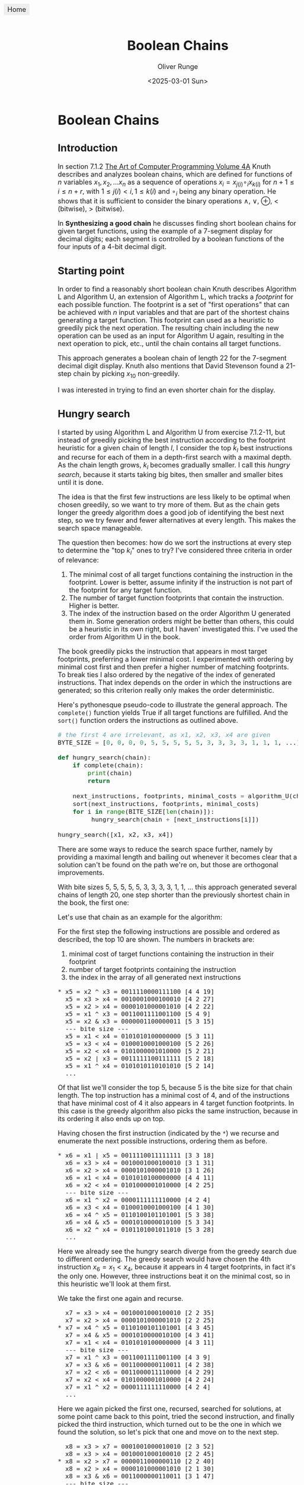 #+title: Boolean Chains
#+date: <2025-03-01 Sun>
#+author: Oliver Runge
#+export_file_name: release/index.html
#+html_head_extra: <style>body {font-size: large;}</style>
#+html_head_extra: <link rel="icon" href="./boolean-chains-favicon.png" type="image/png">
#+html_head_extra: <meta content="./boolean-chains-favicon.png" property="og:image">

#+begin_export html
<a href=".." style="position: fixed; top: 10px; left: 10px; background: #eee; padding: 5px 10px; border-radius: 5px; text-decoration: none;">Home</a>
#+end_export

* Boolean Chains
:PROPERTIES:
:CUSTOM_ID: boolean-chains
:END:
** Introduction
:PROPERTIES:
:CUSTOM_ID: introduction
:END:
In section 7.1.2 [[https://www.informit.com/store/art-of-computer-programming-volume-4a-combinatorial-9780201038040][The Art of Computer Programming Volume 4A]] Knuth describes and
analyzes  boolean chains, which are defined for functions of $n$ variables $x_1,
x_2, ...  x_n$ as a sequence of operations $x_i = x_{j(i)} \circ_i x_{k(i)}$ for
$n+1 \leq i \leq n + r$, with $1 \leq j(i) < i, 1 \leq k(i)$ and $\circ_i$ being
any binary operation. He shows that it is sufficient to consider the binary
operations $\land$, $\lor$, $\oplus$, $<$ (bitwise), $>$ (bitwise).

In *Synthesizing a good chain* he discusses finding short boolean chains for
given target functions, using the example of a 7-segment display for decimal
digits; each segment is controlled by a boolean functions of the four inputs of
a 4-bit decimal digit.

** Starting point
:PROPERTIES:
:CUSTOM_ID: starting-point
:END:
In order to find a reasonably short boolean chain Knuth describes Algorithm L
and Algorithm U, an extension of Algorithm L, which tracks a /footprint/ for
each possible function. The footprint is a set of "first operations" that can be
achieved with $n$ input variables and that are part of the shortest chains
generating a target function. This footprint can used as a heuristic to greedily
pick the next operation. The resulting chain including the new operation can be
used as an input for Algorithm U again, resulting in the next operation to pick,
etc., until the chain contains all target functions.

This approach generates a boolean chain of length 22 for the 7-segment decimal
digit display. Knuth also mentions that David Stevenson found a 21-step chain by
picking $x_{10}$ non-greedily.

I was interested in trying to find an even shorter chain for the display.

** Hungry search
:PROPERTIES:
:CUSTOM_ID: hungry-search
:END:
I started by using Algorithm L and Algorithm U from exercise 7.1.2-11, but
instead of greedily picking the best instruction according to the footprint
heuristic for a given chain of length $l$, I consider the top $k_l$ best
instructions and recurse for each of them in a depth-first search with a
maximal depth. As the chain length grows, $k_l$ becomes gradually smaller.
I call this /hungry search/, because it starts taking big bites, then smaller
and smaller bites until it is done.

The idea is that the first few instructions are less likely to be optimal when
chosen greedily, so we want to try more of them. But as the chain gets longer
the greedy algorithm does a good job of identifying the best next step, so we
try fewer and fewer alternatives at every length. This makes the search space
manageable.

The question then becomes: how do we sort the instructions at every step to
determine the "top $k_l$" ones to try? I've considered three criteria in order
of relevance:
1. The minimal cost of all target functions containing the instruction in the
   footprint. Lower is better, assume infinity if the instruction is not part of
   the footprint for any target function.
2. The number of target function footprints that contain the instruction. Higher
   is better.
3. The index of the instruction based on the order Algorithm U generated them
   in. Some generation orders might be better than others, this could be a
   heuristic in its own right, but I haven' investigated this. I've used the
   order from Algorithm U in the book.

The book greedily picks the instruction that appears in most target
footprints, preferring a lower minimal cost. I experimented with ordering
by minimal cost first and then prefer a higher number of matching footprints.
To break ties I also ordered by the negative of the index of generated
instructions. That index depends on the order in which the instructions are
generated; so this criterion really only makes the order deterministic.

Here's pythonesque pseudo-code to illustrate the general approach. The
~complete()~ function yields True if all target functions are fulfilled. And the
~sort()~ function orders the instructions as outlined above.

#+begin_src python
# the first 4 are irrelevant, as x1, x2, x3, x4 are given
BYTE_SIZE = [0, 0, 0, 0, 5, 5, 5, 5, 5, 3, 3, 3, 3, 1, 1, 1, ...]

def hungry_search(chain):
    if complete(chain):
        print(chain)
        return

    next_instructions, footprints, minimal_costs = algorithm_U(chain)
    sort(next_instructions, footprints, minimal_costs)
    for i in range(BITE_SIZE[len(chain)]):
         hungry_search(chain + [next_instructions[i]])

hungry_search([x1, x2, x3, x4])
#+end_src

There are some ways to reduce the search space further, namely by providing a
maximal length and bailing out whenever it becomes clear that a solution can't
be found on the path we're on, but those are orthogonal improvements.

With bite sizes 5, 5, 5, 5, 5, 3, 3, 3, 3, 1, 1, ... this approach generated
several chains of length 20, one step shorter than the previously shortest chain
in the book, the first one:

\begin{aligned}
    x_5    &= x_2    \oplus x_3                   & \quad
    x_{12} &= x_5    \lor   x_9                   & \quad
    x_{19} &= x_1    \land  x_{14}                & \\

    x_6    &= x_1    \lor   x_5                   & \quad
    x_{13} &= x_{11} <      x_{12} = \overline{f} & \quad
    x_{20} &= x_9    \oplus x_{19} = \overline{a} & \\

    x_7    &= x_4    \oplus x_5                   & \quad
    x_{14} &= x_4    \land  x_{12}                & \quad
    x_{21} &= x_{10} \oplus x_{20}                & \\

    x_8    &= x_2    >      x_7                   & \quad
    x_{15} &= x_{13} \oplus x_{14}                & \quad
    x_{22} &= x_{17} >      x_{21}                & \\

    x_9    &= x_3    <      x_7                   & \quad
    x_{16} &= x_7    >      x_{15} = \overline{d} & \quad
    x_{23} &= x_{14} \oplus x_{22} = \overline{e} & \\

    x_{10} &= x_6    \lor   x_8    = g            & \quad
    x_{17} &= x_{11} \lor   x_{14}                & \quad
    x_{24} &= x_2    \oplus x_{22} = \overline{b} & \\

    x_{11} &= x_1    \oplus x_2                   & \quad
    x_{18} &= x_6    >      x_{17} = \overline{c} & \\
\end{aligned}

Let's use that chain as an example for the algorithm:

For the first step the following instructions are possible and ordered as
described, the top 10 are shown. The numbers in brackets are:
1. minimal cost of target functions containing the instruction in their
   footprint
2. number of target footprints containing the instruction
3. the index in the array of all generated next instructions

#+begin_src
  * x5 = x2 ^ x3 = 0011110000111100 [4 4 19]
    x5 = x3 > x4 = 0010001000100010 [4 2 27]
    x5 = x2 > x4 = 0000101000001010 [4 2 22]
    x5 = x1 ^ x3 = 0011001111001100 [5 4 9]
    x5 = x2 & x3 = 0000001100000011 [5 3 15]
    --- bite size ---
    x5 = x1 < x4 = 0101010100000000 [5 3 11]
    x5 = x3 < x4 = 0100010001000100 [5 2 26]
    x5 = x2 < x4 = 0101000001010000 [5 2 21]
    x5 = x2 | x3 = 0011111100111111 [5 2 18]
    x5 = x1 ^ x4 = 0101010110101010 [5 2 14]
    ...
#+end_src

Of that list we'll consider the top 5, because 5 is the bite size for that
chain length. The top instruction has a minimal cost of 4, and of the
instructions that have minimal cost of 4 it also appears in 4 target function
footprints. In this case is the greedy algorithm also picks the same
instruction, because in its ordering it also ends up on top.

Having chosen the first instruction (indicated by the ~*~) we recurse and
enumerate the next possible instructions, ordering them as before.

#+begin_src
  * x6 = x1 | x5 = 0011110011111111 [3 3 18]
    x6 = x3 > x4 = 0010001000100010 [3 1 31]
    x6 = x2 > x4 = 0000101000001010 [3 1 26]
    x6 = x1 < x4 = 0101010100000000 [4 4 11]
    x6 = x2 < x4 = 0101000001010000 [4 2 25]
    --- bite size ---
    x6 = x1 ^ x2 = 0000111111110000 [4 2 4]
    x6 = x3 < x4 = 0100010001000100 [4 1 30]
    x6 = x4 ^ x5 = 0110100101101001 [5 3 38]
    x6 = x4 & x5 = 0001010000010100 [5 3 34]
    x6 = x2 ^ x4 = 0101101001011010 [5 3 28]
    ...
#+end_src

Here we already see the hungry search diverge from the greedy search due to
different ordering. The greedy search would have chosen the 4th instruction $x_6
= x_1 < x_4$, because it appears in 4 target footprints, in fact it's the only
one. However, three instructions beat it on the minimal cost, so in this
heuristic we'll look at them first.

We take the first one again and recurse.

#+begin_src
    x7 = x3 > x4 = 0010001000100010 [2 2 35]
    x7 = x2 > x4 = 0000101000001010 [2 2 25]
  * x7 = x4 ^ x5 = 0110100101101001 [4 3 45]
    x7 = x4 & x5 = 0001010000010100 [4 3 41]
    x7 = x1 < x4 = 0101010100000000 [4 3 11]
    --- bite size ---
    x7 = x1 ^ x3 = 0011001111001100 [4 3 9]
    x7 = x3 & x6 = 0011000000110011 [4 2 38]
    x7 = x2 < x6 = 0011000011110000 [4 2 29]
    x7 = x2 < x4 = 0101000001010000 [4 2 24]
    x7 = x1 ^ x2 = 0000111111110000 [4 2 4]
    ...
#+end_src

Here we again picked the first one, recursed, searched for solutions, at some
point came back to this point, tried the second instruction, and finally picked
the third instruction, which turned out to be the one in which we found the
solution, so let's pick that one and move on to the next step.

#+begin_src
    x8 = x3 > x7 = 0001001000010010 [2 3 52]
    x8 = x3 > x4 = 0010001000100010 [2 2 45]
  * x8 = x2 > x7 = 0000011000000110 [2 2 40]
    x8 = x2 > x4 = 0000101000001010 [2 1 30]
    x8 = x3 & x6 = 0011000000110011 [3 1 47]
    --- bite size ---
    x8 = x1 ^ x3 = 0011001111001100 [3 1 9]
    x8 = x3 < x7 = 0100100001001000 [4 3 51]
    x8 = x3 & x7 = 0010000100100001 [4 3 50]
    x8 = x2 < x7 = 0110000001100000 [4 3 39]
    x8 = x1 < x4 = 0101010100000000 [4 3 11]
    ...
#+end_src

Again we try the first two, find nothing, try the third, and so on. Here are the
lists at every chosen step that lead to the given solution. I've also added
~[target]~ whenever the result is a target function. It's interesting that the
first instruction of the next step would've been a target function, but it was
not the step that yielded the solution, likely because it the instruction chosen
here would've been outside of the bite size window in the next step, which drops
to 3 after this step. [Note: this chain would not have been found with the
culling after target functions, see under improvements. Which is a data point
against that optimization.]

#+begin_src
    x9 = x6 | x8 = 0011111011111111 [1 1 84] [target]
    x9 = x3 & x6 = 0011000000110011 [3 1 51]
    x9 = x1 ^ x3 = 0011001111001100 [3 1 9]
  * x9 = x3 < x7 = 0100100001001000 [4 3 55]
    x9 = x3 & x7 = 0010000100100001 [4 3 54]
    --- bite size ----
    x9 = x1 < x4 = 0101010100000000 [4 3 11]
    x9 = x1 ^ x2 = 0000111111110000 [4 3 4]
    x9 = x6 & x7 = 0010100001101001 [4 2 78]
    x9 = x3 > x7 = 0001001000010010 [4 2 56]
    x9 = x2 < x7 = 0110000001100000 [4 2 44]
    ...
#+end_src

As mentioned, the bite size drops to 3 at this point.

#+begin_src
  * x10 = x6 | x8 = 0011111011111111 [1 1 99] [target]
    x10 = x1 ^ x2 = 0000111111110000 [3 3 4]
    x10 = x5 | x9 = 0111110001111100 [3 2 91]
    --- bite size ---
    x10 = x4 ^ x9 = 0001110100011101 [3 2 86]
    x10 = x1 ^ x9 = 0100100010110111 [3 2 33]
    x10 = x6 > x9 = 0011010010110111 [3 1 103]
    x10 = x3 & x6 = 0011000000110011 [3 1 61]
    x10 = x1 ^ x3 = 0011001111001100 [3 1 9]
    x10 = x1 < x4 = 0101010100000000 [4 2 11]
    x10 = x5 ^ x9 = 0111010001110100 [4 1 92]
    ...
#+end_src

#+begin_src
  * x11 = x1 ^  x2 = 0000111111110000 [3 3 4]
    x11 = x5 |  x9 = 0111110001111100 [3 2 100]
    x11 = x4 ^  x9 = 0001110100011101 [3 2 92]
    --- bite size ---
    x11 = x1 ^  x9 = 0100100010110111 [3 2 33]
    x11 = x9 < x10 = 0011011010110111 [3 1 118]
    x11 = x6 >  x9 = 0011010010110111 [3 1 112]
    x11 = x3 & x10 = 0011001000110011 [3 1 76]
    x11 = x3 &  x6 = 0011000000110011 [3 1 65]
    x11 = x1 ^  x3 = 0011001111001100 [3 1 9]
    x11 = x1 <  x4 = 0101010100000000 [4 2 11]
    ...
#+end_src

#+begin_src
  * x12 =  x5 |  x9 = 0111110001111100 [2 2 108]
    x12 = x10 & x11 = 0000111011110000 [3 2 149]
    x12 =  x6 & x11 = 0000110011110000 [3 2 127]
    --- bite size ---
    x12 =  x1 <  x4 = 0101010100000000 [3 2 10]
    x12 =  x9 & x11 = 0000100001000000 [3 1 144]
    x12 =  x9 < x10 = 0011011010110111 [3 1 141]
    x12 =  x6 > x11 = 0011000000001111 [3 1 128]
    x12 =  x6 >  x9 = 0011010010110111 [3 1 124]
    x12 =  x4 ^ x11 = 0101101010100101 [3 1 103]
    x12 =  x4 ^  x9 = 0001110100011101 [3 1 95]
    ...
#+end_src

#+begin_src
  * x13 = x11 < x12 = 0111000000001100 [1 1 170] [target]
    x13 =  x4 & x12 = 0101010001010100 [3 2 113]
    x13 = x11 & x12 = 0000110001110000 [3 1 169]
    --- bite size ---
    x13 = x10 & x11 = 0000111011110000 [3 1 165]
    x13 =  x9 & x11 = 0000100001000000 [3 1 160]
    x13 =  x9 < x10 = 0011011010110111 [3 1 157]
    x13 =  x8 | x12 = 0111111001111110 [3 1 155]
    x13 =  x7 > x11 = 0110000000001001 [3 1 146]
    x13 =  x6 > x11 = 0011000000001111 [3 1 138]
    x13 =  x6 & x11 = 0000110011110000 [3 1 137]
#+end_src

#+begin_src
  * x14 =  x4 & x12 = 0101010001010100 [3 3 126]
    --- bite size ---
    x14 = x11 & x12 = 0000110001110000 [3 1 206]
    x14 = x10 & x11 = 0000111011110000 [3 1 200]
    x14 =  x9 & x11 = 0000100001000000 [3 1 192]
    x14 =  x9 < x10 = 0011011010110111 [3 1 189]
    x14 =  x8 | x13 = 0111011000001110 [3 1 187]
    x14 =  x8 | x12 = 0111111001111110 [3 1 182]
    x14 =  x7 > x13 = 0000100101100001 [3 1 174]
    x14 =  x7 < x13 = 0001000000000100 [3 1 173]
    x14 =  x7 & x13 = 0110000000001000 [3 1 172]
    ...
#+end_src

#+begin_src
  * x15 = x13 ^ x14 = 0010010001011000 [2 1 234]
    --- bite size ---
    x15 = x11 | x14 = 0101111111110100 [2 1 231]
    x15 = x10 > x14 = 0010101010101011 [2 1 223]
    x15 =  x6 > x14 = 0010100010101011 [2 1 175]
    x15 =  x6 > x11 = 0011000000001111 [2 1 168]
    x15 =  x1 & x14 = 0000000001010100 [2 1 44]
    x15 =  x9 & x11 = 0000100001000000 [3 1 207]
    x15 =  x4 ^  x9 = 0001110100011101 [3 1 127]
    x15 =  x1 <  x4 = 0101010100000000 [3 1 10]
    x15 = x13 | x14 = 0111010001011100 [infinity 0 233]
#+end_src

#+begin_src
  * x16 =  x7 > x15 = 0100100100100001 [1 1 215] [target]
    --- bite size ---
    x16 = x11 | x14 = 0101111111110100 [2 1 267]
    x16 = x10 > x14 = 0010101010101011 [2 1 259]
    x16 =  x6 > x14 = 0010100010101011 [2 1 197]
    x16 =  x6 > x11 = 0011000000001111 [2 1 191]
    x16 =  x1 & x14 = 0000000001010100 [2 1 44]
    x16 =  x9 & x11 = 0000100001000000 [3 1 240]
    x16 =  x4 ^  x9 = 0001110100011101 [3 1 142]
    x16 =  x1 <  x4 = 0101010100000000 [3 1 10]
    x16 = x13 | x14 = 0111010001011100 [infinity 0 272]
    ...
#+end_src

#+begin_src
  * x17 = x11 | x14 = 0101111111110100 [2 1 295]
    --- bite size ---
    x17 = x10 > x14 = 0010101010101011 [2 1 285]
    x17 =  x6 > x14 = 0010100010101011 [2 1 218]
    x17 =  x6 > x11 = 0011000000001111 [2 1 213]
    x17 =  x1 & x14 = 0000000001010100 [2 1 44]
    x17 =  x9 & x11 = 0000100001000000 [3 1 264]
    x17 =  x5 ^ x16 = 0111010100011101 [3 1 201]
    x17 =  x4 | x16 = 0101110101110101 [3 1 178]
    x17 =  x4 ^  x9 = 0001110100011101 [3 1 156]
    x17 =  x1 >  x9 = 0000000010110111 [3 1 30]
#+end_src

#+begin_src
  * x18 =  x6 > x17 = 0010000000001011 [1 1 246] [target]
    --- bite size ---
    x18 =  x1 & x14 = 0000000001010100 [2 1 44]
    x18 =  x9 & x17 = 0100100001000000 [3 1 313]
    x18 =  x9 & x11 = 0000100001000000 [3 1 298]
    x18 =  x5 ^ x16 = 0111010100011101 [3 1 217]
    x18 =  x4 | x16 = 0101110101110101 [3 1 191]
    x18 =  x4 ^  x9 = 0001110100011101 [3 1 169]
    x18 =  x1 >  x9 = 0000000010110111 [3 1 30]
    x18 =  x1 <  x4 = 0101010100000000 [3 1 10]
    x18 = x16 ^ x17 = 0001011011010101 [infinity 0 357]
    ...
#+end_src

#+begin_src
  * x19 =  x1 & x14 = 0000000001010100 [2 1 44]
    --- bite size ---
    x19 =  x9 & x17 = 0100100001000000 [3 1 330]
    x19 =  x9 & x11 = 0000100001000000 [3 1 315]
    x19 =  x5 ^ x16 = 0111010100011101 [3 1 228]
    x19 =  x4 | x16 = 0101110101110101 [3 1 199]
    x19 =  x4 ^  x9 = 0001110100011101 [3 1 177]
    x19 =  x1 >  x9 = 0000000010110111 [3 1 30]
    x19 =  x1 <  x4 = 0101010100000000 [3 1 10]
    x19 = x16 ^ x18 = 0110100100101010 [infinity 0 385]
    x19 = x16 | x18 = 0110100100101011 [infinity 0 384]
    ...
#+end_src

#+begin_src
  * x20 = x9 ^ x19 = 0100100000011100 [1 1 356] [target]
    --- bite size ---
    x20 = x9 & x17 = 0100100001000000 [3 1 348]
    x20 = x9 & x11 = 0000100001000000 [3 1 333]
    x20 = x7 & x17 = 0100100101100000 [3 1 292]
    x20 = x7 & x11 = 0000100101100000 [3 1 277]
    x20 = x5 ^ x16 = 0111010100011101 [3 1 238]
    x20 = x4 > x19 = 0101010100000001 [3 1 216]
    x20 = x4 | x16 = 0101110101110101 [3 1 208]
    x20 = x4 ^  x9 = 0001110100011101 [3 1 186]
    x20 = x2 ^ x19 = 0000111101011011 [3 1 120]
    ...
#+end_src

#+begin_src
  * x21 = x10 ^ x20 = 0111011011100011 [3 2 395]
    --- bite size ---
    x21 = x17 & x20 = 0100100000010100 [3 1 460]
    x21 = x16 ^ x20 = 0000000100111101 [3 1 458]
    x21 = x14 ^ x20 = 0001110001001000 [3 1 439]
    x21 = x14 > x20 = 0001010001000000 [3 1 438]
    x21 = x12 > x20 = 0011010001100000 [3 1 425]
    x21 = x12 ^ x16 = 0011010101011101 [3 1 419]
    x21 = x10 ^ x14 = 0110101010101011 [3 1 387]
    x21 =  x9 & x17 = 0100100001000000 [3 1 373]
    x21 =  x9 & x11 = 0000100001000000 [3 1 358]
    ...
#+end_src

#+begin_src
  * x22 = x17 > x21 = 0000100100010100 [2 2 517]
    --- bite size ---
    x22 = x14 ^ x21 = 0010001010110111 [2 1 484]
    x22 = x19 < x21 = 0111011010100011 [infinity 0 524]
    x22 = x18 ^ x21 = 0101011011101000 [infinity 0 523]
    x22 = x18 | x21 = 0111011011101011 [infinity 0 522]
    x22 = x18 ^ x20 = 0110100000010111 [infinity 0 521]
    x22 = x18 | x20 = 0110100000011111 [infinity 0 520]
    x22 = x18 | x19 = 0010000001011111 [infinity 0 519]
    x22 = x17 ^ x21 = 0010100100010111 [infinity 0 518]
    x22 = x17 & x21 = 0101011011100000 [infinity 0 516]
    ...
#+end_src

#+begin_src
  * x23 = x14 ^ x22 = 0101110101000000 [1 1 522] [target]
    --- bite size ---
    x23 =  x2 ^ x22 = 0000011000011011 [1 1 146] [target]
    x23 = x20 ^ x22 = 0100000100001000 [infinity 0 570]
    x23 = x20 | x22 = 0100100100011100 [infinity 0 569]
    x23 = x19 ^ x22 = 0000100101000000 [infinity 0 568]
    x23 = x19 | x22 = 0000100101010100 [infinity 0 567]
    x23 = x19 < x21 = 0111011010100011 [infinity 0 566]
    x23 = x18 | x22 = 0010100100011111 [infinity 0 565]
    x23 = x18 ^ x21 = 0101011011101000 [infinity 0 564]
    x23 = x18 | x21 = 0111011011101011 [infinity 0 563]
    ...
#+end_src

#+begin_src
  * x24 =  x2 ^ x22 = 0000011000011011 [1 1 151] [target]
    --- bite size ---
    x24 = x21 ^ x23 = 0010101110100011 [infinity 0 628]
    x24 = x20 ^ x23 = 0001010101011100 [infinity 0 627]
    x24 = x20 | x23 = 0101110101011100 [infinity 0 626]
    x24 = x20 < x23 = 0001010101000000 [infinity 0 625]
    x24 = x20 ^ x22 = 0100000100001000 [infinity 0 624]
    x24 = x20 | x22 = 0100100100011100 [infinity 0 623]
    x24 = x19 ^ x23 = 0101110100010100 [infinity 0 622]
    x24 = x19 ^ x22 = 0000100101000000 [infinity 0 621]
    x24 = x19 | x22 = 0000100101010100 [infinity 0 620]
    ...
#+end_src

After some more optimizations of the code, based on the program for the
exhaustive search (see below), bigger bite sizes were feasible. The hungry
search with bite sizes 10, 9, 8, 7, 6, 5, ... found several chains of length 19.
The first solution of that kind was:

\begin{aligned}
    x_5    &= x_3    <      x_4                   & \quad
    x_{12} &= x_1    \lor   x_{11}                & \quad
    x_{19} &= x_8    >      x_{18} = \overline{a} & \\

    x_6    &= x_3    \oplus x_4                   & \quad
    x_{13} &= x_7    \lor   x_{12} = g            & \quad
    x_{20} &= x_4    \oplus x_{14}                & \\

    x_7    &= x_2    \oplus x_3                   & \quad
    x_{14} &= x_7    >      x_{11}                & \quad
    x_{21} &= x_{16} <      x_{20} = \overline{e} & \\

    x_8    &= x_5    \lor   x_7                   & \quad
    x_{15} &= x_2    \oplus x_{14}                & \quad
    x_{22} &= x_{19} \oplus x_{20}                & \\

    x_9    &= x_1    \oplus x_2                   & \quad
    x_{16} &= x_9    <      x_{15} = \overline{c} & \quad
    x_{23} &= x_8    \oplus x_{22} = \overline{d} & \\

    x_{10} &= x_8    >      x_9    = \overline{f} & \quad
    x_{17} &= x_{12} \land  x_{15} = \overline{b} & \\

    x_{11} &= x_6    \oplus x_{10}                & \quad
    x_{18} &= x_{11} \oplus x_{16}                & \\
\end{aligned}

The instruction $x_5 = x_3 < x_4$ is the 7th instruction in the order of the heuristic
heuristic, that's why it wasn't considered for a bite size of 5. This illustrates that
good solutions can easily be missed, if the "right" instruction is just outside
of the bite size window, which can happen at any chain length in the hungry
search.

With infinite bite sizes at every step the hungry search would become an
exhaustive search and find all optimal solutions. But as the bite sizes
increase, the search space increases rapidly, which in combination with the
expensive Algorithm U makes large bite sizes computationally infeasible.

A faster exhaustive search is described below, it doesn't use any heuristic,
because it looks at all relevant instructions anyway. That allows it to traverse
much larger search spaces.

*** Improving performance
:PROPERTIES:
:CUSTOM_ID: hungry-search-improving-performance
:END:
The bigger search with bite sizes 10, 9, 8, etc. was possible due to a few
optimizations in the code. In particular these two strategies avoid large parts
of the search tree. The first is safe, the second runs the risk of missing
solutions.

- Cull based on unfulfilled targets ::
  Let $t = 7$ be the number of target functions and $w$ the number of target
  functions not yet contained in the chain we're currently looking at, then as
  soon as we see a chain of length $c$ with $c + w = m$ we know every next step
  must generate a target function. This means we don't have to run Algorithm U
  again, we simply pick the first target function in the available instructions
  and so on. Since the last few iterations are a big part of the computation,
  this reduces the overall effort by a factor of about 2-4, well worth the extra
  branching required for the check.


- Cull after target function ::
  If we encounter a target function at any length, then we can pick this
  instruction and move on with the hungry search, but once we backtrack to the
  original length we can stop this branch. The function needs to be picked at
  some point anyway, so it might as well be now. There is a chance that picking
  other instructions inside the same bite would result in different footprints
  in future bites, potentially finding shorter chains, but the footprints are
  just a heuristic anyway, and it is much more likely that the target function
  would simply come up in the next iteration again, doubling our work.
  $x_9$ is an example where this optimization would've missed a solution,
  because we'd have stopped after trying the first instruction, which was a
  target function.


* Searching for the optimal solution
:PROPERTIES:
:CUSTOM_ID: exhaustive-search
:END:
For the decimal display 7.1.2-(44) I noticed that these chains are short enough
to search the entire space of all possible chains up to length 11, as a solution
of that length exists (7.1.2-(45)). It turns out 11 is the optimum, and it
only can be reached if the single stray /don't-care/ is 1. (From here on I
assume that single /don't-care/ is actually a 1, because that's the case in the
initial problem and the shortest chain with 0 is 11 steps long. It's possible
that for 12 digits, 13 digits, etc. a shorter chain exists with 0 in that place,
but I didn't care about that.)

Based on this I've tried to reduce the number of /don't-cares/, finding minimal
chains for a display for the first 11 digits ~0123456789A~, then one for the
first 12 digits ~0123456789Ab~, etc.

** Improving performance
:PROPERTIES:
:CUSTOM_ID: exhaustive-search-improving-performance
:END:

The search space for these chains grows rather quickly, but we can reduce it in
a few ways:

1. We estimate the length of the minimal chain to be just one or two more than
   the best chain we already found for the display with one less digit; call
   this maximal length $m$.

2. Let $t = 7$ be the number of target functions and $w$ the number of target
   functions not yet contained in the chain we're currently looking at, then as
   soon as we see a chain of length $c$ with $c + w > m$ we can stop pursuing
   this branch, because any chain fulfilling the remaining targets would exceed
   length $m$.

3. A lot of equivalent chains can be found in different orders, which wastes a
   lot of computation. I consider two chains equivalent if the set of the
   functions they generate are equal. There are chains for which one or more
   functions can be derived with two or more instructions based on previous
   functions, but those variants can easily be generated from the set of
   functions.

   It is sufficient to apply every function $f$ only at the shortest length it is
   found in the current branch. That means if we are at $c = 3$ and encounter,
   say, $f =$ 0110 1001 0110 1010 for the first time, then we apply it and
   recurse to $c + 1$.  If we afterwards pick a different function at the same
   length $c$ and  down the line $f$ reappears, then we ignore it. Even if the
   function results from a different instruction at that time, we could've just
   chosen $f$ at length $c$ and done the same steps afterwards for the same
   complete chain length.

   Once we backtrack to length $c-1$, however, we must forget about all $f$
   we've applied at that length in this branch, because they might re-appear in
   a different branch for the first time (in that branch) and there result in
   different chains.

   This property makes it very easy to maintain all new instructions in a single,
   shared array, to which we only ever add at each level of recursion and then
   move the length back on backtracking. We also can simply start at the
   instruction following the last instruction applied at the previous recursion
   level, automatically ensuring that we're not duplicating work.

   A side effect of this is that the number of relevant branches at every chain
   length usually goes down as we try more and more instructions at that length.
   This is a minor challenge in trying to generate roughly equal chunks for
   parallelization.

4. Newly generated instructions at every length will still duplicate some functions
   we've seen before, e.g. if we chose $x_4 = x_1 \oplus x_2$, then $x_4 \oplus
   x_1$ and $x_4 \oplus x_2$ would be new instructions at the next length, but
   they'd duplicate $x_2$ and $x_1$ respectively. The same is true for any
   function derived on a different path in the previous chain.

   To ignore those duplicates we can maintain a bit set of all the functions
   we've already seen in the chain up to that point, and it turns out this can
   be the same set we use for 3. to avoid revisiting functions down the line.

5. If we encounter a target function at any length, then we can try that one and
   recurse, but after that the entire branch for that length can be culled. The
   reason is that the target function we tried in the last loop now can't ever
   be used again in other chains along this branch, making a complete chain
   impossible. This is due to point 3.

   Note: this optimization is dangerous for hungry search, because of the bite
   sizes, but for the exhaustive search it is safe.

** Algorithm S
:PROPERTIES:
:CUSTOM_ID: algorithm-s
:END:
This algorithm generates all unique boolean chains for inputs $x_k$, $1 \leq k
\leq n$, $n \geq 2$ up to a maximum length of $m$ in order to find boolean chains that
contain target functions $f_k$, $1 \leq k \leq t$.
Let the inputs be distinct from the target functions, otherwise just remove them
from the target functions.

The algorithm generates all relevant boolean chains in depth-first manner, but
all the data can be shared across the different lengths of the chain.

Let $c$ be the length of the current chain at any time, including the $n$
inputs.

$I(c)$ is a 0-based array of available functions that can be generated with the
instructions based on the functions in the chain so far for the current chain of
length $c$. $N(c)$ is the relevant length of that array.

$C(i)$ is a 0-based array of indexes into $I$, for each step
$0 \leq i < c$ of the current chain of length $c$. Therefore
$I(C(0))$, $I(C(1))$, $I(C(2))$, ... is the actual chain.

$S$ is a set of functions we've seen already and don't need to try again in this
branch.

$F = \{f_k \, | \, 1 \leq k \leq t\}$ is the set of target functions.

Finally, $w(c)$ is the number of target functions not yet in the current chain of
length $c$.

*S1.* [Initialize.] Set $c \leftarrow n$ and $w(c) \leftarrow |F|$ to count all
the target functions we have yet to discover. Also set $I(k) \leftarrow
x_{k+1}$, and $C(k) \leftarrow k$ for $0 \leq k < n$.

Build possible instructions of all combinations of the first $n-1$ inputs.
The instructions involving the $n\text{-th}$ input will be added by the main loop.
First we set $S \leftarrow \emptyset$ and $N(0) \leftarrow n$ then for $1 \leq k
< n$ we add new instructions with Algorithm *A* with input $k$.

*S2.* [Cull search?] If $c + w > m$ we can't win anymore, stop this branch and
go to *S8*.

*S3.* [Found solution?] If $w(c) = 0$ we have found a solution, print it. Go to *S8*.

*S4.* [Add new possible instructions.] Run Algorithm *A* with input $c$.

*S5.* [Prepare looping on the next instruction.] Set $C(c) \leftarrow C(c-1)$,
because we don't need to try any instructions we already tried during the last step.

*S6.* [Pick the next instruction.] Set $C(c) \leftarrow C(c) + 1$. If $C(c) \geq
N(c)$ go to *S7*. Otherwise if $C(c) \in F$ then we have found a new target
function, set $w(c+1) \leftarrow w(c) - 1$ otherwise $w(c+1) \leftarrow w(c)$.
Finally set $c \leftarrow c + 1$ and go to *S2*.

*S7.* [Clean up function set.] Set $S \leftarrow S - \{ I(j) \, | \, N(c-1) \leq j <
N(c)\}$ to forget about all the functions we've seen at this chain length in this
branch.

*S8.* [Backtrack.] Set $c \leftarrow c - 1$. If $c < n$ terminate the algorithm,
otherwise go to *S6*.

** Algorithm A
:PROPERTIES:
:CUSTOM_ID: algorithm-a
:END:
This adds new possible instructions to the array $I$ for a given chain $C$ with
length $l$, which is the input to the algorithm, given all the arrays set up in
Algorithm S.

*A1.* [Initialize.] Set $N(l) \leftarrow N(l-1)$.

*A2.* [Loop on instructions.] Set $h \leftarrow I(C(l))$ and for $0 \leq j < l$,
set $g \leftarrow I(C(j))$ and do step *A3* for $f = g \, \& \, h$, $f = g \, |
\, h$, $f = g \oplus h$, $f = \overline{g} \, \& \, h$, and $f = g \, \& \,
\overline{h}$.

*A3.* [Add instruction if new.] If $f \not\in S$ set $S \leftarrow S \cup \{f\}$,
$I(N(l)) \leftarrow f$, and $N(l) \leftarrow N(l) + 1$.

** Performance
:PROPERTIES:
:CUSTOM_ID: performance
:END:
The latest version of this program generates around 510-530 million chains per
second on my MacBook Air 15" (M2, 2023). On AWS Batch with Fargate capacity on 1
vCPU it generates around 200-230 million chains per second; so about 51-59
thousand million chains per second across 256 jobs.

The program might be suitable for the GPU, but I have no experience with GPU
programming.

* Results
:PROPERTIES:
:CUSTOM_ID: results
:END:
** Full search
:PROPERTIES:
:CUSTOM_ID: results-full
:END:
|           | optimal |        unique | unique chains |        chains generated | computation | progress |                   capacity |
|           |  length | function sets |               |                         |        time |          |                            |
|           |     <r> |           <r> |           <r> |                     <r> |         <r> |      <r> |                        <r> |
|-----------+---------+---------------+---------------+-------------------------+-------------+----------+----------------------------|
| 10 digits |      11 |             3 |            40 |               7,461,658 |   0.03 secs |     100% | MacBook Air 15" (M2, 2023) |
| 11 digits |      12 |            91 |         1,079 |             344,252,541 |   0.78 secs |     100% | MacBook Air 15" (M2, 2023) |
| 12 digits |      14 |             6 |            75 |         263,675,232,692 |      9 mins |     100% | MacBook Air 15" (M2, 2023) |
| 13 digits |      15 |             1 |             4 |      15,586,512,093,540 |   7.6 hours |     100% | MacBook Air 15" (M2, 2023) |
| 14 digits |      16 |            35 |            71 |   1,172,393,232,657,510 |    156 days |     100% |        AWS ECS, 1 vCPU/job |
| 15 digits |      17 |             1 |             1 |  30,968,277,080,052,517 |  3.93 years |          |        AWS ECS, 1 vCPU/job |
|           |         |               |               |  37,444,981,252,103,000 |  5.86 years |     100% |     BOINC Central, various |
| 16 digits |      18 |             0 |             0 | 548,469,241,980,901,569 | 103.3 years |    12.3% |     BOINC Central, various |
Note: those times and numbers are based on the full search version that didn't
yet stop the branch after finding a target function; the number of chains to
generate then reduces to about 56-59% of the figures here.
An exception is the 15-digit run, which started with the old version for the
first 10%, then switched to the new version to save time.

Thanks to [[https://boinc.berkeley.edu/central/][BOINC Central]] for providing computing capacity for this search!

** Hungry search
:PROPERTIES:
:CUSTOM_ID: results-hungry
:END:
With bite sizes 15, 14, 13, ...
|           | length | chains found | unique chains | chains generated | computation time |                   capacity |
|           |    <r> |          <r> |           <r> |              <r> |              <r> |                        <r> |
|-----------+--------+--------------+---------------+------------------+------------------+----------------------------|
| 10 digits |     12 |        1,387 |        78,595 |          200,246 |        3.11 secs | MacBook Air 15" (M2, 2023) |
| 11 digits |     12 |          192 |           578 |          221,833 |        7.55 secs | MacBook 15" Air (M2, 2023) |
| 12 digits |     14 |            3 |            19 |        6,182,486 |          15 mins | MacBook 15" Air (M2, 2023) |
| 16 digits |     18 |            0 |             0 |      956,653,260 |         302 days |        AWS ECS, 1 vCPU/job |

With bite sizes 10, 9, 8, ...
|           | length | chains found | unique chains | chains generated | computation time |            capacity |
|           |    <r> |          <r> |           <r> |              <r> |              <r> |                 <r> |
|-----------+--------+--------------+---------------+------------------+------------------+---------------------|
| 15 digits |     17 |            0 |             0 |        8,231,903 |           7 days | AWS ECS, 1 vCPU/job |
| 15 digits |     18 |          493 |           428 |       11,237,970 |         14 hours | AWS ECS, 1 vCPU/job |
| 16 digits |     19 |           34 |            11 |       31,163,144 |          98 days | AWS ECS, 1 vCPU/job |
Note: the 15 digits search for length 18 is noticeably faster than the one for
length 17, this is because the one for length 18 already employed the
optimization of avoiding Algorithm U if the next step must be a target function.

With bite sizes 31, 31, 31, 11, 5, 5, 5, 5, 5, 4, 4, 4, 4, 4, 4, 3, 3, 2, 1.
|           | length | chains found | unique chains | chains generated | computation time | progress |               capacity |
|           |    <r> |          <r> |           <r> |              <r> |              <r> |      <r> |                    <r> |
|-----------+--------+--------------+---------------+------------------+------------------+----------+------------------------|
| 16 digits |     18 |            0 |             0 |   39,660,805,920 |            7,497 |   100.0% | BOINC Central, various |
No chains were found for those bite sizes. I think that's a strong indicator
that there are no solutions of length 18, because the first 4 bite sizes were
pretty big and would've found all the optimal solutions for lower number of
digits. Nonetheless this is no proof, I'm still running the full search above
for 16 digits, but with the size of that search space I'm limiting it to picking
the four most likely first expressions.

** Branching
:PROPERTIES:
:CUSTOM_ID: results-branching
:END:
I tracked some statistics on the number of new instructions encountered at
different lengths and the number of chains generated. For the decimal display
for 13 digits, searching to a maximal length of $m=19$ the program looked at
15,586,512,093,540 chains,
The exact number depends on the order in which instructions are generated, and
the following table provides some statistics on the number of newly added
instructions at every length.

The main takeaway is that the branching factor doesn't grow much as the chains
get longer, because so many instructions result in the same functions and we
ignore different orders of the same set of functions. The table is slightly
misleading, however, as the number of actual branches will be roughly the sum of
these newly added instructions up to that length, e.g. at length 8 on average
$30+8+10+11+12 = 71$.

That the numbers go down again after length 12 is due to the algorithm stopping
at a max length of 19 and bailing out once a chain has no hope of generating all
7 target functions by length 10 anymore (12 = 19 - 7 target functions). So fewer
and fewer branches make it to those higher lengths.

|  c |       chains | sum new instructions | avg | min | max |
|----+--------------+----------------------+-----+-----+-----|
|  4 |            1 |                   30 |  30 |  30 |  30 |
|  5 |           30 |                  252 |   8 |   2 |  10 |
|  6 |          687 |                 6881 |  10 |   3 |  15 |
|  7 |        15349 |               170840 |  11 |   2 |  20 |
|  8 |       362425 |              4448336 |  12 |   1 |  25 |
|  9 |      9341932 |            127672810 |  13 |   1 |  30 |
| 10 |    266485149 |           4055025721 |  15 |   0 |  33 |
| 11 |   8442288161 |         141892395181 |  16 |   0 |  38 |
| 12 | 296360074644 |        5451011054514 |  18 |   0 |  43 |
| 13 |  67539256837 |        1281813235039 |  18 |   0 |  46 |
| 14 |  29625227652 |         564173170164 |  19 |   0 |  51 |
| 15 |   1038462604 |          23435424999 |  22 |   0 |  53 |
| 16 |     27930118 |            762860238 |  27 |   2 |  54 |
| 17 |       255268 |              7328660 |  28 |   5 |  51 |
| 18 |         1282 |                39984 |  31 |  16 |  45 |

* Best chains
:PROPERTIES:
:CUSTOM_ID: best-chains
:END:
** Seven-segment display for 10 digits
:PROPERTIES:
:CUSTOM_ID: 10-digits
:END:
\begin{aligned}
    x_5    &= x_1  \lor   x_2                   & \quad
    x_9    &= x_5  <      x_8    = \overline{f} & \quad
    x_{13} &= x_3  <      x_{10} = \overline{a} & \\

    x_6    &= x_3  \oplus x_5                   & \quad
    x_{10} &= x_6  \oplus x_8    = \overline{d} & \quad
    x_{14} &= x_4  \lor   x_{10} = \overline{e} & \\

    x_7    &= x_2  <      x_6                   & \quad
    x_{11} &= x_4  <      x_9    = \overline{c} & \quad
    x_{15} &= x_6  \lor   x_{12} = g            & \\

    x_8    &= x_4  \lor   x_7                   & \quad
    x_{12} &= x_2  >      x_{10} = \overline{b} & \\
\end{aligned}

#+name: fig:10-digits
#+attr_html: :width 550px
[[./10-digits-segments.svg]]

All 40 unique optimal chains of length 11: [[file:chains-10-15.txt]]

** Seven-segment display for 11 digits
:PROPERTIES:
:CUSTOM_ID: 11-digits
:END:
\begin{aligned}
    x_5    &= x_1    \lor   x_2                   & \quad
    x_9    &= x_3    \oplus x_7                   & \quad
    x_{13} &= x_9    \oplus x_{10} = \overline{d} & \\

    x_6    &= x_1    \oplus x_3                   & \quad
    x_{10} &= x_5    <      x_8    = \overline{f} & \quad
    x_{14} &= x_3    <      x_{13} = \overline{a} & \\

    x_7    &= x_2    >      x_4                   & \quad
    x_{11} &= x_2    >      x_9    = \overline{b} & \quad
    x_{15} &= x_8    \oplus x_{13} = g            & \\

    x_8    &= x_4    \lor   x_6                   & \quad
    x_{12} &= x_4    <      x_{10} = \overline{c} & \quad
    x_{16} &= x_4    \lor   x_{14} = \overline{e} & \\

\end{aligned}

#+name: fig:11-digits
#+attr_html: :width 550px
[[./11-digits-segments.svg]]

All 1,079 unique optimal chains of length 12: [[file:chains-11-16.txt]]

** Seven-segment display for 12 digits
:PROPERTIES:
:CUSTOM_ID: 12-digits
:END:
\begin{aligned}
    x_5    &= x_1    \oplus x_3                   & \quad
    x_{10} &= x_3    \oplus x_9                   & \quad
    x_{15} &= x_7    \lor   x_{13} = g            & \\

    x_6    &= x_3    \oplus x_4                   & \quad
    x_{11} &= x_5    <      x_{10} = \overline{a} & \quad
    x_{16} &= x_9    <      x_{13} = \overline{b} & \\

    x_7    &= x_2    <      x_5                   & \quad
    x_{12} &= x_6    \lor   x_{11}                & \quad
    x_{17} &= x_{10} >      x_{13} = \overline{f} & \\

    x_8    &= x_6    >      x_7                   & \quad
    x_{13} &= x_8    \oplus x_{11}                & \quad
    x_{18} &= x_4    <      x_{17} = \overline{c} & \\

    x_9    &= x_2    \oplus x_8    = \overline{d} & \quad
    x_{14} &= x_3    \oplus x_{12} = \overline{e} & \\
\end{aligned}

#+name: fig:12-digits
#+attr_html: :width 550px
[[./12-digits-segments.svg]]

All 75 unique optimal chains of length 14: [[file:chains-12-18.txt]]

** Seven-segment display for 13 digits
:PROPERTIES:
:CUSTOM_ID: 13-digits
:END:
\begin{aligned}
    x_5    &= x_2    \oplus x_3                   & \quad
    x_{10} &= x_5    \lor   x_9    = g            & \quad
    x_{15} &= x_6    \land  x_{14} = \overline{a} & \\

    x_6    &= x_2    \oplus x_4                   & \quad
    x_{11} &= x_7    >      x_9    = \overline{f} & \quad
    x_{16} &= x_9    \land  x_{15}                & \\

    x_7    &= x_5    \lor   x_6                   & \quad
    x_{12} &= x_4    <      x_{11} = \overline{c} & \quad
    x_{17} &= x_4    \oplus x_{16} = \overline{e} & \\

    x_8    &= x_2    \land  x_7                   & \quad
    x_{13} &= x_8    \lor   x_{11}                & \quad
    x_{18} &= x_8    \oplus x_{16} = \overline{b} & \\

    x_9    &= x_1    \oplus x_8                   & \quad
    x_{14} &= x_3    \oplus x_{13}                & \quad
    x_{19} &= x_{14} >      x_{18} = \overline{d} & \\

\end{aligned}

#+name: fig:13-digits
#+attr_html: :width 550px
[[./13-digits-segments.svg]]

All 4 unique optimal chains of length 15: [[file:chains-13-19.txt]]

** Seven-segment display for 14 digits
:PROPERTIES:
:CUSTOM_ID: 14-digits
:END:
\begin{aligned}
    x_5    &= x_1    \oplus x_2                   & \quad
    x_{11} &= x_5    <      x_9    = \overline{f} & \quad
    x_{17} &= x_{13} <      x_{14} = \overline{d} & \\

    x_6    &= x_1    \oplus x_4                   & \quad
    x_{12} &= x_8    \oplus x_9    = \overline{a} & \quad
    x_{18} &= x_5    <      x_{15} = \overline{c} & \\

    x_7    &= x_3    \oplus x_4                   & \quad
    x_{13} &= x_2    \oplus x_{10}                & \quad
    x_{19} &= x_{13} \land  x_{15} = \overline{b} & \\

    x_8    &= x_3    \lor   x_5                   & \quad
    x_{14} &= x_6    \lor   x_{12}                & \quad
    x_{20} &= x_{13} \lor   x_{15} = g            & \\

    x_9    &= x_6    \lor   x_7                   & \quad
    x_{15} &= x_7    \oplus x_{12}                & \\

    x_{10} &= x_7    <      x_8                   & \quad
    x_{16} &= x_1    \oplus x_{14} = \overline{e} & \\
\end{aligned}

This chain almost solves the 15 or even 16 digit case, with the top-left segment
missing from the ~E~ and the top segment of the ~F~ slipped to the top-right. So
close!

#+name: fig:14-digits
#+attr_html: :width 550px
[[./14-digits-segments.svg]]

All 71 unique optimal chains of length 16: [[file:chains-14-20.txt]]

** Seven-segment display for 15 digits
:PROPERTIES:
:CUSTOM_ID: 15-digits
:END:
\begin{aligned}
    x_5    &= x_2    \land  x_3                   & \quad
    x_{12} &= x_7    <      x_{10} = \overline{d} & \quad
    x_{19} &= x_8    \lor   x_{16}                & \\

    x_6    &= x_1    \lor   x_5                   & \quad
    x_{13} &= x_2    \oplus x_{11}                & \quad
    x_{20} &= x_6    \oplus x_{19} = \overline{e} & \\

    x_7    &= x_3    \oplus x_6                   & \quad
    x_{14} &= x_{11} \oplus x_{12} = g            & \quad
    x_{21} &= x_{10} <      x_{19} = \overline{b} & \\

    x_8    &= x_4    \oplus x_6                   & \quad
    x_{15} &= x_1    \oplus x_{13}                & \\

    x_9    &= x_4    \lor   x_7                   & \quad
    x_{16} &= x_7    \oplus x_{13} = \overline{a} & \\

    x_{10} &= x_2    \oplus x_8                   & \quad
    x_{17} &= x_9    \land  x_{15} = \overline{f} & \\

    x_{11} &= x_5    \lor   x_9                   & \quad
    x_{18} &= x_{10} <      x_{15} = \overline{c} & \\
\end{aligned}

#+name: fig:15-digits
#+attr_html: :width 550px
[[./15-digits-segments.svg]]

1 unique optimal set of functions of length 17: [[file:chains-15-21.txt]]

428 unique chains of length 18 that the hungry search found: [[file:chains-15-22.txt]].

** Seven-segment display for 16 digits
:PROPERTIES:
:CUSTOM_ID: 16-digits
:END:
A chain of length 19 found by the hungry search:

\begin{aligned}
    x_5    &= x_3    <      x_4                   & \quad
    x_{12} &= x_1    \lor   x_{11}                & \quad
    x_{19} &= x_8    >      x_{18} = \overline{a} & \\

    x_6    &= x_3    \oplus x_4                   & \quad
    x_{13} &= x_7    \lor   x_{12} = g            & \quad
    x_{20} &= x_4    \oplus x_{14}                & \\

    x_7    &= x_2    \oplus x_3                   & \quad
    x_{14} &= x_7    >      x_{11}                & \quad
    x_{21} &= x_{16} <      x_{20} = \overline{e} & \\

    x_8    &= x_5    \lor   x_7                   & \quad
    x_{15} &= x_2    \oplus x_{14}                & \quad
    x_{22} &= x_{19} \oplus x_{20}                & \\

    x_9    &= x_1    \oplus x_2                   & \quad
    x_{16} &= x_9    <      x_{15} = \overline{c} & \quad
    x_{23} &= x_8    \oplus x_{22} = \overline{d} & \\

    x_{10} &= x_8    >      x_9    = \overline{f} & \quad
    x_{17} &= x_{12} \land  x_{15} = \overline{b} & \\

    x_{11} &= x_6    \oplus x_{10}                & \quad
    x_{18} &= x_{11} \oplus x_{16}                & \\
\end{aligned}

11 unique chains of length 19 that the hungry search found: [[file:chains-16-23.txt]], not
exhaustive, not proven to be optimal.

#+name: fig:16-digits
#+attr_html: :width 550px
[[./16-digits-segments.svg]]

** Exercise 7.1.2-54
:PROPERTIES:
:CUSTOM_ID: 7.1.2-54
:END:
Total chains generated: 934,236,665,700

Number of unique optimal sets of functions: 1270

The minimal length is 13, one step shorter than the solution known in the book.

Here is the first one found:

\begin{aligned}
    x_5    &= x_1    \land  x_2          & \quad
    x_{10} &= x_4    >      x_7          & \quad
    x_{15} &= x_7    \land  x_{11} = f_1 & \\

    x_6    &= x_1    \oplus x_3          & \quad
    x_{11} &= x_6    \oplus x_8          & \quad
    x_{16} &= x_9    >      x_{13} = f_3 & \\

    x_7    &= x_2    \oplus x_3          & \quad
    x_{12} &= x_5    \land  x_9    = f_5 & \quad
    x_{17} &= x_4    \land  x_{15} = f_6 & \\

    x_8    &= x_4    \lor   x_5          & \quad
    x_{13} &= x_1    \land  x_{10} = f_4 & \\

    x_9    &= x_4    \land  x_6          & \quad
    x_{14} &= x_6    <      x_{10} = f_2 & \\
\end{aligned}

** Exercise 7.1.2-59
:PROPERTIES:
:CUSTOM_ID: 7.1.2-59
:END:
Hungry search found chains of length 15, two steps shorter than the one in the
book, but no guarantees that it is minimal.

Here is the first one found:

\begin{aligned}
    x_5    &= x_2    \oplus x_4          & \quad
    x_{10} &= x_6    <      x_9          & \quad
    x_{15} &= x_1    >      x_{14}       & \\

    x_6    &= x_2    \oplus x_3          & \quad
    x_{11} &= x_7    \oplus x_{10} = f_3 & \quad
    x_{16} &= x_6    >      x_{15}       & \\

    x_7    &= x_1    \oplus x_5          & \quad
    x_{12} &= x_3    \land  x_7          & \quad
    x_{17} &= x_{12} \lor   x_{16} = f_4 & \\

    x_8    &= x_4    <      x_7          & \quad
    x_{13} &= x_5    \lor   x_{12}       & \quad
    x_{18} &= x_{12} \oplus x_{16}       & \\

    x_9    &= x_3    \oplus x_8          & \quad
    x_{14} &= x_9    \oplus x_{13} = f_2 & \quad
    x_{19} &= x_9    \oplus x_{18} = f_1 & \\
\end{aligned}
* Source code
:PROPERTIES:
:CUSTOM_ID: source-code
:END:
The code can be found on GitHub: https://github.com/or/boolean-chains

Initially I used this to learn a bit of Rust, then re-implemented it in C++,
then switched over to C++ completely as I made better progress. I wonder whether
it could be even faster in Rust, however, if written by someone who knows Rust
better than me.
